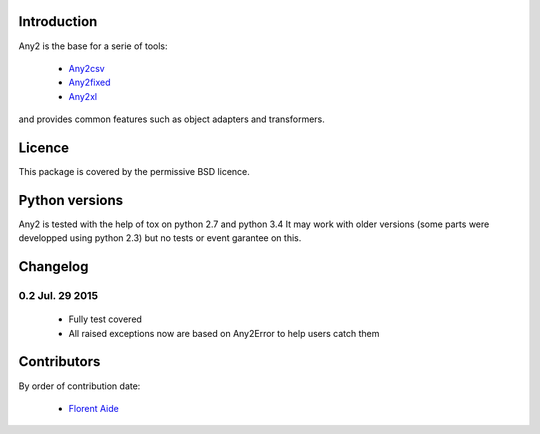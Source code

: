 Introduction
============

Any2 is the base for a serie of tools:

  - `Any2csv`_
  - `Any2fixed`_
  - `Any2xl`_

and provides common features such as object adapters and transformers.

.. _Any2csv: https://bitbucket.org/faide/any2csv
.. _Any2fixed: https://bitbucket.org/faide/any2fixed
.. _Any2xl: https://bitbucket.org/faide/any2xl

Licence
=======

This package is covered by the permissive BSD licence.

Python versions
===============

Any2 is tested with the help of tox on python 2.7 and python 3.4
It may work with older versions (some parts were developped using python 2.3)
but no tests or event garantee on this.

Changelog
=========

0.2 Jul. 29 2015
~~~~~~~~~~~~~~~~~

  - Fully test covered
  - All raised exceptions now are based on Any2Error to help users catch them

Contributors
============

By order of contribution date:

  - `Florent Aide`_

.. _Florent Aide: https://bitbucket.org/faide
